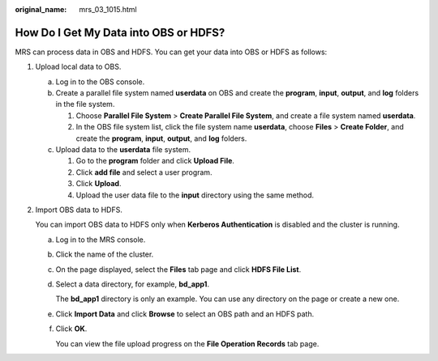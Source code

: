 :original_name: mrs_03_1015.html

.. _mrs_03_1015:

How Do I Get My Data into OBS or HDFS?
======================================

MRS can process data in OBS and HDFS. You can get your data into OBS or HDFS as follows:

#. Upload local data to OBS.

   a. Log in to the OBS console.
   b. Create a parallel file system named **userdata** on OBS and create the **program**, **input**, **output**, and **log** folders in the file system.

      #. Choose **Parallel File System** > **Create Parallel File System**, and create a file system named **userdata**.
      #. In the OBS file system list, click the file system name **userdata**, choose **Files** > **Create Folder**, and create the **program**, **input**, **output**, and **log** folders.

   c. Upload data to the **userdata** file system.

      #. Go to the **program** folder and click **Upload File**.
      #. Click **add file** and select a user program.
      #. Click **Upload**.
      #. Upload the user data file to the **input** directory using the same method.

#. Import OBS data to HDFS.

   You can import OBS data to HDFS only when **Kerberos Authentication** is disabled and the cluster is running.

   a. Log in to the MRS console.

   b. Click the name of the cluster.

   c. On the page displayed, select the **Files** tab page and click **HDFS File List**.

   d. Select a data directory, for example, **bd_app1**.

      The **bd_app1** directory is only an example. You can use any directory on the page or create a new one.

   e. Click **Import Data** and click **Browse** to select an OBS path and an HDFS path.

   f. Click **OK**.

      You can view the file upload progress on the **File Operation Records** tab page.
